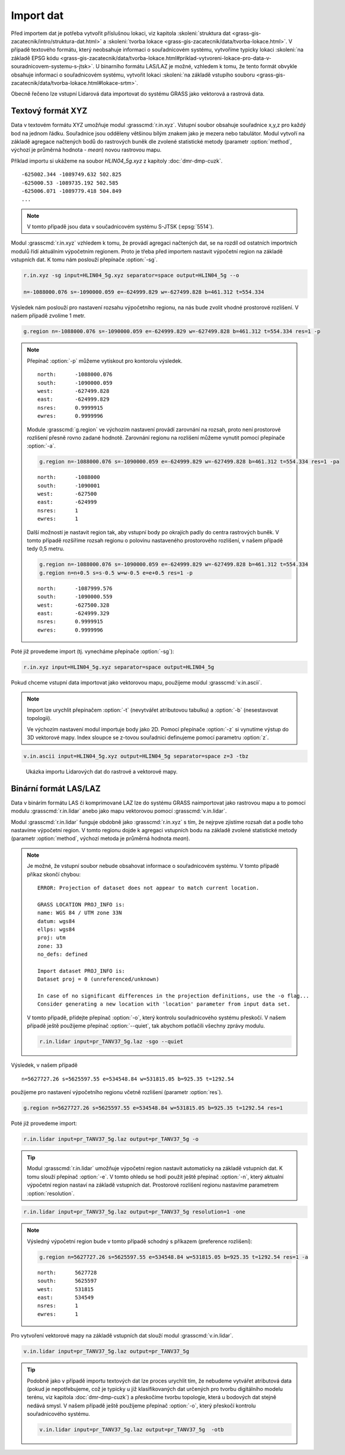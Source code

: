 Import dat
==========

Před importem dat je potřeba vytvořit příslušnou lokaci, viz kapitola
:skoleni:`struktura dat
<grass-gis-zacatecnik/intro/struktura-dat.html>` a :skoleni:`tvorba
lokace <grass-gis-zacatecnik/data/tvorba-lokace.html>`. V případě
textového formátu, který neobsahuje informaci o souřadnicovém systému,
vytvoříme typicky lokaci :skoleni:`na základě EPSG kódu
<grass-gis-zacatecnik/data/tvorba-lokace.html#priklad-vytvoreni-lokace-pro-data-v-souradnicovem-systemu-s-jtsk>`. U
binarního formátu LAS/LAZ je možné, vzhledem k tomu, že tento formát
obvykle obsahuje informaci o souřadnicovém systému, vytvořit lokaci
:skoleni:`na základě vstupího souboru
<grass-gis-zacatecnik/data/tvorba-lokace.html#lokace-srtm>`.

Obecně řečeno lze vstupní Lidarová data importovat do systému GRASS
jako vektorová a rastrová data.

Textový formát XYZ
------------------

Data v textovém formátu XYZ umožňuje modul
:grasscmd:`r.in.xyz`. Vstupní soubor obsahuje souřadnice x,y,z pro
každý bod na jednom řádku. Souřadnice jsou odděleny většinou bílým
znakem jako je mezera nebo tabulátor. Modul vytvoří na základě
agregace načtených bodů do rastrových buněk dle zvolené statistické
metody (parametr :option:`method`, výchozí je průměrná hodnota -
*mean*) novou rastrovou mapu.

Příklad importu si ukážeme na soubor *HLIN04_5g.xyz* z kapitoly
:doc:`dmr-dmp-cuzk`.

::
   
   -625002.344 -1089749.632 502.825
   -625000.53 -1089735.192 502.585
   -625006.071 -1089779.418 504.849
   ...
   
.. note:: V tomto případě jsou data v součadnicovém systému S-JTSK
          (:epsg:`5514`).

Modul :grasscmd:`r.in.xyz` vzhledem k tomu, že provádí agregaci
načtených dat, se na rozdíl od ostatních importních modulů řídí
aktuálním výpočetním regionem. Proto je třeba před importem nastavit
výpočetní region na základě vstupních dat. K tomu nám poslouží
přepínače :option:`-sg`.

.. _lidar-import-scan:

.. code-block:: bash

   r.in.xyz -sg input=HLIN04_5g.xyz separator=space output=HLIN04_5g --o
                
   n=-1088000.076 s=-1090000.059 e=-624999.829 w=-627499.828 b=461.312 t=554.334

Výsledek nám poslouží pro nastavení rozsahu výpočetního regionu, na
nás bude zvolit vhodné prostorové rozlišení. V našem případě zvolíme 1
metr.

.. code-block:: bash

   g.region n=-1088000.076 s=-1090000.059 e=-624999.829 w=-627499.828 b=461.312 t=554.334 res=1 -p

.. note:: Přepínač :option:`-p` můžeme vytiskout pro kontorolu výsledek.

   ::

      north:      -1088000.076
      south:      -1090000.059
      west:       -627499.828
      east:       -624999.829
      nsres:      0.9999915
      ewres:      0.9999996

   Module :grasscmd:`g.region` ve výchozím nastavení provádí zarovnání
   na rozsah, proto není prostorové rozlišení přesně rovno zadané
   hodnotě. Zarovnání regionu na rozlišení můžeme vynutit pomocí
   přepínače :option:`-a`.

   .. code-block:: bash

      g.region n=-1088000.076 s=-1090000.059 e=-624999.829 w=-627499.828 b=461.312 t=554.334 res=1 -pa

   ::
      
      north:      -1088000
      south:      -1090001
      west:       -627500
      east:       -624999
      nsres:      1
      ewres:      1

   Další možností je nastavit region tak, aby vstupní body po okrajích
   padly do centra rastrových buněk. V tomto případě rozšíříme rozsah
   regionu o polovinu nastaveného prostorového rozlišení, v našem
   případě tedy 0,5 metru.

   .. code-block:: bash

      g.region n=-1088000.076 s=-1090000.059 e=-624999.829 w=-627499.828 b=461.312 t=554.334
      g.region n=n+0.5 s=s-0.5 w=w-0.5 e=e+0.5 res=1 -p

   ::

      north:      -1087999.576
      south:      -1090000.559
      west:       -627500.328
      east:       -624999.329
      nsres:      0.9999915
      ewres:      0.9999996

Poté již provedeme import (tj. vynecháme přepínače :option:`-sg`):

.. code-block:: bash
                
   r.in.xyz input=HLIN04_5g.xyz separator=space output=HLIN04_5g

.. _lidar-import-xyz-vektor:

Pokud chceme vstupní data importovat jako vektorovou mapu, použijeme
modul :grasscmd:`v.in.ascii`.

.. note:: Import lze urychlit přepínačem :option:`-t` (nevytvářet
          atributovou tabulku) a :option:`-b` (nesestavovat
          topologii).

          Ve výchozím nastavení modul importuje body jako 2D. Pomocí
          přepínače :option:`-z` si vynutíme výstup do 3D vektorové
          mapy. Index sloupce se z-tovou souřadnici definujeme pomocí
          parametru :option:`z`.

.. code-block:: bash

   v.in.ascii input=HLIN04_5g.xyz output=HLIN04_5g separator=space z=3 -tbz

.. figure:: images/import-rast-vect.png

   Ukázka importu Lidarových dat do rastrové a vektorové mapy.
   
Binární formát LAS/LAZ
----------------------

Data v binárím formátu LAS či komprimované LAZ lze do systému GRASS
naimportovat jako rastrovou mapu a to pomocí modulu
:grasscmd:`r.in.lidar` anebo jako mapu vektorovou pomocí
:grasscmd:`v.in.lidar`.

Modul :grasscmd:`r.in.lidar` funguje obdobně jako :grasscmd:`r.in.xyz`
s tím, že nejrpve zjistíme rozsah dat a podle toho nastavíme výpočetní
region. V tomto regionu dojde k agregaci vstupních bodu na základě
zvolené statistické metody (parametr :option:`method`, výchozí metoda
je průměrná hodnota *mean*).

.. code-block: bash

   r.in.lidar input=pr_TANV37_5g.laz -sg

.. note:: Je možné, že vstupní soubor nebude obsahovat informace o
   souřadnicovém systému. V tomto případě příkaz skončí chybou:

   ::

      ERROR: Projection of dataset does not appear to match current location.

      GRASS LOCATION PROJ_INFO is:
      name: WGS 84 / UTM zone 33N
      datum: wgs84
      ellps: wgs84
      proj: utm
      zone: 33
      no_defs: defined

      Import dataset PROJ_INFO is:
      Dataset proj = 0 (unreferenced/unknown)
      
      In case of no significant differences in the projection definitions, use the -o flag...
      Consider generating a new location with 'location' parameter from input data set.

   V tomto případě, přídejte přepínač :option:`-o`, který kontrolu
   souřadnicového systému přeskočí. V našem případě ještě použijeme
   přepínač :option:`--quiet`, tak abychom potlačili všechny zprávy
   modulu.

   .. code-block:: bash

      r.in.lidar input=pr_TANV37_5g.laz -sgo --quiet

Výsledek, v našem případě

::
   
   n=5627727.26 s=5625597.55 e=534548.84 w=531815.05 b=925.35 t=1292.54

použijeme pro nastavení výpočetního regionu včetně rozlišení (parametr :option:`res`).

.. code-block:: bash

   g.region n=5627727.26 s=5625597.55 e=534548.84 w=531815.05 b=925.35 t=1292.54 res=1

Poté již provedeme import:

.. code-block:: bash

   r.in.lidar input=pr_TANV37_5g.laz output=pr_TANV37_5g -o

.. tip:: Modul :grasscmd:`r.in.lidar` umožňuje výpočetní region
         nastavit automaticky na základě vstupních dat. K tomu slouží
         přepínač :option:`-e`. V tomto ohledu se hodí použít ještě
         přepínač :option:`-n`, který aktualní výpočetní region
         nastaví na základě vstupních dat. Prostorové rozlišení
         regionu nastavíme parametrem :option:`resolution`.
   
.. code-block:: bash

   r.in.lidar input=pr_TANV37_5g.laz output=pr_TANV37_5g resolution=1 -one

.. note:: Výsledný výpočetní region bude v tomto případě schodný s příkazem (preference rozlišení):

   .. code-block:: bash

      g.region n=5627727.26 s=5625597.55 e=534548.84 w=531815.05 b=925.35 t=1292.54 res=1 -a

   ::
      
      north:      5627728
      south:      5625597
      west:       531815
      east:       534549
      nsres:      1
      ewres:      1

.. _lidar-import-las-vektor:

Pro vytvoření vektorové mapy na základě vstupních dat slouží modul
:grasscmd:`v.in.lidar`.

.. code-block:: bash

   v.in.lidar input=pr_TANV37_5g.laz output=pr_TANV37_5g

.. tip:: Podobně jako v případě importu textových dat lze proces
   urychlit tím, že nebudeme vytvářet atributová data (pokud je
   nepotřebujeme, což je typicky u již klasifikovaných dat určených
   pro tvorbu digitálního modelu terénu, viz kapitola
   :doc:`dmr-dmp-cuzk`) a přeskočíme tvorbu topologie, která u
   bodových dat stejně nedává smysl. V našem případě ještě použijeme
   přepínač :option:`-o`, který přeskočí kontrolu souřadnicového
   systému.

   .. code-block:: bash

      v.in.lidar input=pr_TANV37_5g.laz output=pr_TANV37_5g  -otb
